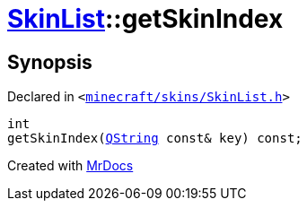 [#SkinList-getSkinIndex]
= xref:SkinList.adoc[SkinList]::getSkinIndex
:relfileprefix: ../
:mrdocs:


== Synopsis

Declared in `&lt;https://github.com/PrismLauncher/PrismLauncher/blob/develop/launcher/minecraft/skins/SkinList.h#L35[minecraft&sol;skins&sol;SkinList&period;h]&gt;`

[source,cpp,subs="verbatim,replacements,macros,-callouts"]
----
int
getSkinIndex(xref:QString.adoc[QString] const& key) const;
----



[.small]#Created with https://www.mrdocs.com[MrDocs]#
